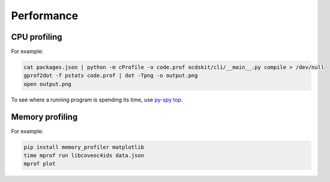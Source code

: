 Performance
===========

CPU profiling
-------------

For example:

.. code-block:: shell-session

   cat packages.json | python -m cProfile -o code.prof ocdskit/cli/__main__.py compile > /dev/null
   gprof2dot -f pstats code.prof | dot -Tpng -o output.png
   open output.png

To see where a running program is spending its time, use `py-spy top <https://github.com/benfred/py-spy>`__.

Memory profiling
----------------

For example:

.. code-block:: shell-session

   pip install memory_profiler matplotlib
   time mprof run libcoveoc4ids data.json
   mprof plot
